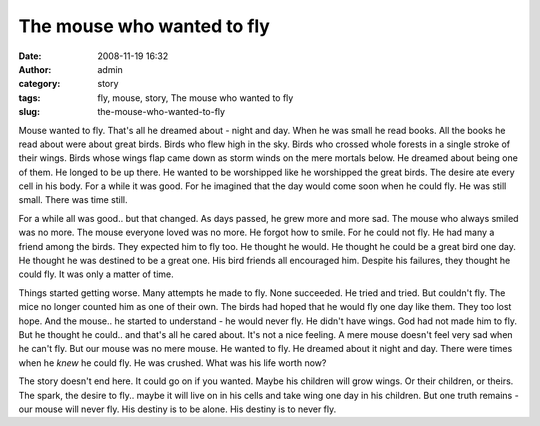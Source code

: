 The mouse who wanted to fly
###########################
:date: 2008-11-19 16:32
:author: admin
:category: story
:tags: fly, mouse, story, The mouse who wanted to fly
:slug: the-mouse-who-wanted-to-fly

Mouse wanted to fly. That's all he dreamed about - night and day. When
he was small he read books. All the books he read about were about great
birds. Birds who flew high in the sky. Birds who crossed whole forests
in a single stroke of their wings. Birds whose wings flap came down as
storm winds on the mere mortals below. He dreamed about being one of
them. He longed to be up there. He wanted to be worshipped like he
worshipped the great birds. The desire ate every cell in his body. For a
while it was good. For he imagined that the day would come soon when he
could fly. He was still small. There was time still.

For a while all was good.. but that changed. As days passed, he grew
more and more sad. The mouse who always smiled was no more. The mouse
everyone loved was no more. He forgot how to smile. For he could not
fly. He had many a friend among the birds. They expected him to fly too.
He thought he would. He thought he could be a great bird one day. He
thought he was destined to be a great one. His bird friends all
encouraged him. Despite his failures, they thought he could fly. It was
only a matter of time.

Things started getting worse. Many attempts he made to fly. None
succeeded. He tried and tried. But couldn't fly. The mice no longer
counted him as one of their own. The birds had hoped that he would fly
one day like them. They too lost hope. And the mouse.. he started to
understand - he would never fly. He didn't have wings. God had not made
him to fly. But he thought he could.. and that's all he cared about.
It's not a nice feeling. A mere mouse doesn't feel very sad when he
can't fly. But our mouse was no mere mouse. He wanted to fly. He dreamed
about it night and day. There were times when he *knew* he could fly. He
was crushed. What was his life worth now?

The story doesn't end here. It could go on if you wanted. Maybe his
children will grow wings. Or their children, or theirs. The spark, the
desire to fly.. maybe it will live on in his cells and take wing one day
in his children. But one truth remains - our mouse will never fly. His
destiny is to be alone. His destiny is to never fly.
